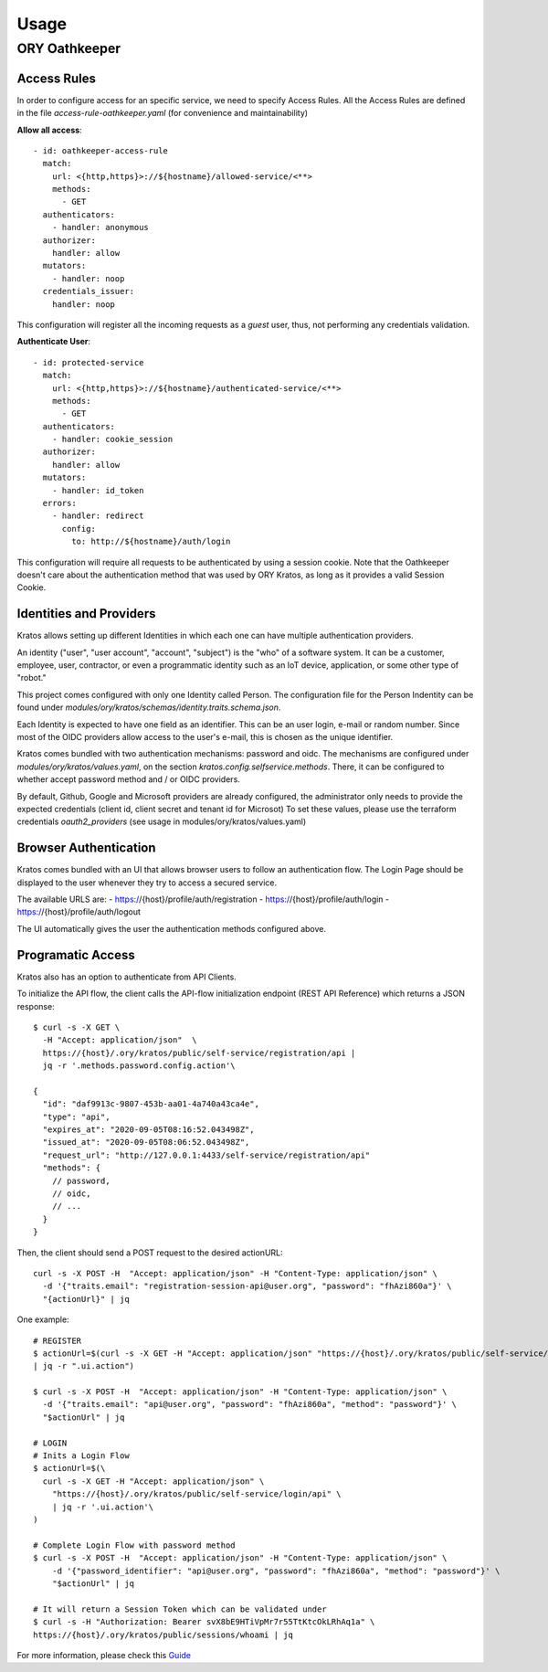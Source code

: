 Usage
=========================

ORY Oathkeeper
--------------

Access Rules
~~~~~~~~~~~~~~~~~~~~

In order to configure access for an specific service, we need to specify Access Rules.
All the Access Rules are defined in the file `access-rule-oathkeeper.yaml`
(for convenience and maintainability)

**Allow all access**::

    - id: oathkeeper-access-rule
      match:
        url: <{http,https}>://${hostname}/allowed-service/<**>
        methods:
          - GET
      authenticators:
        - handler: anonymous
      authorizer:
        handler: allow
      mutators:
        - handler: noop
      credentials_issuer:
        handler: noop

This configuration will register all the incoming requests as a `guest` user, thus, not
performing any credentials validation.

**Authenticate User**::

    - id: protected-service
      match:
        url: <{http,https}>://${hostname}/authenticated-service/<**>
        methods:
          - GET
      authenticators:
        - handler: cookie_session
      authorizer:
        handler: allow
      mutators:
        - handler: id_token
      errors:
        - handler: redirect
          config:
            to: http://${hostname}/auth/login

This configuration will require all requests to be authenticated by using a session cookie.
Note that the Oathkeeper doesn't care about the authentication method that was used by
ORY Kratos, as long as it provides a valid Session Cookie.

Identities and Providers
~~~~~~~~~~~~~~~~~~~~

Kratos allows setting up different Identities in which each one can have multiple authentication providers.

An identity ("user", "user account", "account", "subject") is the "who" of a software system.
It can be a customer, employee, user, contractor, or even a programmatic identity such
as an IoT device, application, or some other type of "robot."

This project comes configured with only one Identity called Person. The configuration file
for the Person Indentity can be found under `modules/ory/kratos/schemas/identity.traits.schema.json`.

Each Identity is expected to have one field as an identifier. This can be an user login, e-mail or random number.
Since most of the OIDC providers allow access to the user's e-mail, this is chosen as the unique identifier.

Kratos comes bundled with two authentication mechanisms: password and oidc.
The mechanisms are configured under `modules/ory/kratos/values.yaml`, on the section `kratos.config.selfservice.methods`.
There, it can be configured to whether accept password method and / or OIDC providers.

By default, Github, Google and Microsoft providers are already configured, the administrator only needs
to provide the expected credentials (client id, client secret and tenant id for Microsot)
To set these values, please use the terraform credentials `oauth2_providers`
(see usage in modules/ory/kratos/values.yaml)

Browser Authentication
~~~~~~~~~~~~~~~~~~~~~~

Kratos comes bundled with an UI that allows browser users to follow an authentication flow.
The Login Page should be displayed to the user whenever they try to access a secured service.

The available URLS are:
- https://{host}/profile/auth/registration
- https://{host}/profile/auth/login
- https://{host}/profile/auth/logout

The UI automatically gives the user the authentication methods configured above.

Programatic Access
~~~~~~~~~~~~~~~~~~

Kratos also has an option to authenticate from API Clients.

To initialize the API flow, the client calls the API-flow initialization endpoint
(REST API Reference) which returns a JSON response::

    $ curl -s -X GET \
      -H "Accept: application/json"  \
      https://{host}/.ory/kratos/public/self-service/registration/api |
      jq -r '.methods.password.config.action'\

    {
      "id": "daf9913c-9807-453b-aa01-4a740a43ca4e",
      "type": "api",
      "expires_at": "2020-09-05T08:16:52.043498Z",
      "issued_at": "2020-09-05T08:06:52.043498Z",
      "request_url": "http://127.0.0.1:4433/self-service/registration/api"
      "methods": {
        // password,
        // oidc,
        // ...
      }
    }

Then, the client should send a POST request to the desired actionURL::

    curl -s -X POST -H  "Accept: application/json" -H "Content-Type: application/json" \
      -d '{"traits.email": "registration-session-api@user.org", "password": "fhAzi860a"}' \
      "{actionUrl}" | jq


One example::

    # REGISTER
    $ actionUrl=$(curl -s -X GET -H "Accept: application/json" "https://{host}/.ory/kratos/public/self-service/registration/api" \
    | jq -r ".ui.action")

    $ curl -s -X POST -H  "Accept: application/json" -H "Content-Type: application/json" \
      -d '{"traits.email": "api@user.org", "password": "fhAzi860a", "method": "password"}' \
      "$actionUrl" | jq

    # LOGIN
    # Inits a Login Flow
    $ actionUrl=$(\
      curl -s -X GET -H "Accept: application/json" \
        "https://{host}/.ory/kratos/public/self-service/login/api" \
        | jq -r '.ui.action'\
    )

    # Complete Login Flow with password method
    $ curl -s -X POST -H  "Accept: application/json" -H "Content-Type: application/json" \
        -d '{"password_identifier": "api@user.org", "password": "fhAzi860a", "method": "password"}' \
        "$actionUrl" | jq

    # It will return a Session Token which can be validated under
    $ curl -s -H "Authorization: Bearer svX8bE9HTiVpMr7r55TtKtcOkLRhAq1a" \
    https://{host}/.ory/kratos/public/sessions/whoami | jq


For more information, please check this `Guide <https://www.ory.sh/kratos/docs/guides/zero-trust-iap-proxy-identity-access-proxy#ory-oathkeeper-identity-and-access-proxy>`_
